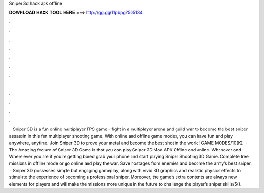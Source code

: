 Sniper 3d hack apk offline

𝐃𝐎𝐖𝐍𝐋𝐎𝐀𝐃 𝐇𝐀𝐂𝐊 𝐓𝐎𝐎𝐋 𝐇𝐄𝐑𝐄 ===> http://gg.gg/11pbpg?505134

.

.

.

.

.

.

.

.

.

.

.

.

 · Sniper 3D is a fun online multiplayer FPS game – fight in a multiplayer arena and guild war to become the best sniper assassin in this fun multiplayer shooting game. With online and offline game modes, you can have fun and play anywhere, anytime. Join Sniper 3D to prove your metal and become the best shot in the world! GAME MODES/10(K).  · The Amazing feature of Sniper 3D Game is that you can play Sniper 3D Mod APK Offline and online. Whenever and Where ever you are if you’re getting bored grab your phone and start playing Sniper Shooting 3D Game. Complete free missions in offline mode or go online and play the war. Save hostages from enemies and become the army’s best sniper.  · Sniper 3D possesses simple but engaging gameplay, along with vivid 3D graphics and realistic physics effects to stimulate the experience of becoming a professional sniper. Moreover, the game’s extra contents are always new elements for players and will make the missions more unique in the future to challenge the player’s sniper skills/5().